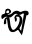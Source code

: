SplineFontDB: 3.2
FontName: Untitled1
FullName: Untitled1
FamilyName: Untitled1
Weight: Regular
Copyright: Copyright (c) 2021, Asus
UComments: "2021-3-6: Created with FontForge (http://fontforge.org)"
Version: 001.000
ItalicAngle: 0
UnderlinePosition: -100
UnderlineWidth: 50
Ascent: 800
Descent: 200
InvalidEm: 0
LayerCount: 2
Layer: 0 0 "Back" 1
Layer: 1 0 "Fore" 0
XUID: [1021 981 948812017 6503]
OS2Version: 0
OS2_WeightWidthSlopeOnly: 0
OS2_UseTypoMetrics: 1
CreationTime: 1614979928
ModificationTime: 1614982044
OS2TypoAscent: 0
OS2TypoAOffset: 1
OS2TypoDescent: 0
OS2TypoDOffset: 1
OS2TypoLinegap: 0
OS2WinAscent: 0
OS2WinAOffset: 1
OS2WinDescent: 0
OS2WinDOffset: 1
HheadAscent: 0
HheadAOffset: 1
HheadDescent: 0
HheadDOffset: 1
OS2Vendor: 'PfEd'
DEI: 91125
Encoding: Custom
Compacted: 1
UnicodeInterp: none
NameList: AGL For New Fonts
DisplaySize: -48
AntiAlias: 1
FitToEm: 0
WinInfo: 0 38 13
BeginChars: 256 1

StartChar: uni0985
Encoding: 1 2437 0
Width: 744
Flags: HW
LayerCount: 2
Fore
SplineSet
211.284179688 564.969726562 m 0
 228.221679688 557.545898438 235.640625 531.630859375 226.309570312 514.380859375 c 0
 218.458007812 499.866210938 201.651367188 496.879882812 196.994140625 496.052734375 c 0
 180.139648438 493.059570312 146.60546875 498.482421875 158.846679688 531.576171875 c 0
 158.846679688 531.576171875 157.380859375 534.860351562 162.46484375 541.35546875 c 0
 165.375 545.073242188 188.762695312 574.83984375 211.284179688 564.969726562 c 0
420.408203125 128.0234375 m 1
 544.426757812 -57.4638671875 l 1
 565.249023438 3.2451171875 l 1
 668.4453125 475.21875 l 1
 602.296875 499.022460938 l 1
 528.189453125 52.705078125 l 1
 494.515625 97.67578125 l 1
 474.311523438 144.890625 l 1
 420.408203125 128.0234375 l 1
153.165039062 294.138671875 m 0
 152.962890625 326.220703125 163.154296875 358.624023438 169.532226562 358.43359375 c 0
 174.747070312 358.279296875 177.229492188 336.28125 187.029296875 263.267578125 c 0
 200.819335938 160.534179688 203.064453125 150.805664062 206.544921875 139.426757812 c 0
 217.365234375 104.065429688 232.3203125 53.7265625 270.5078125 32.3701171875 c 0
 324.350585938 2.2470703125 390.203125 42.09765625 408.994140625 53.4775390625 c 0
 519.899414062 120.612304688 596.287109375 297.927734375 542.086914062 394.068359375 c 0
 515.301757812 441.568359375 449.09375 482.630859375 403.827148438 457.853515625 c 0
 376.459960938 442.875 365.532226562 408.654296875 361.327148438 391.169921875 c 1
 371.256835938 304.899414062 382.422851562 279.979492188 392.364257812 279.420898438 c 0
 406.416015625 278.637695312 429.483398438 325.829101562 418.721679688 366.701171875 c 0
 414.255859375 383.663085938 405.05078125 395.36328125 398.446289062 402.192382812 c 0
 398.338867188 402.145507812 402.686523438 404.248046875 407.580078125 405.969726562 c 2
 407.580078125 405.969726562 407.580078125 405.969726562 407.591796875 405.969726562 c 2
 407.591796875 405.969726562 409.077148438 406.48046875 410.466796875 406.919921875 c 0
 417.90234375 409.259765625 427.546875 409.045898438 427.546875 409.045898438 c 2
 440.447265625 408.76171875 463.299804688 408.76171875 472.624023438 403.024414062 c 0
 509.95703125 380.051757812 483.884765625 281.690429688 481.140625 270.548828125 c 0
 480.713867188 268.814453125 480.380859375 267.54296875 480.119140625 266.521484375 c 0
 474.073242188 242.48046875 462.409179688 206.90625 438.676757812 170.2265625 c 0
 430.267578125 157.232421875 368.703125 64.310546875 322.866210938 79.5966796875 c 0
 299.834960938 87.2822265625 288.431640625 115.278320312 275.520507812 148.276367188 c 0
 264.639648438 176.08203125 261.586914062 197.166015625 249.26953125 291.014648438 c 0
 240.669921875 356.474609375 238.829101562 371.594726562 224.967773438 383.852539062 c 0
 205.55859375 401.016601562 174.390625 402.145507812 151.846679688 389.922851562 c 0
 128.696289062 377.3671875 117.423828125 351.236328125 112.9453125 340.842773438 c 0
 111.47265625 337.421875 108.705078125 328.548828125 104.630859375 313.475585938 c 0
 96.8154296875 284.541015625 88.6787109375 227.740234375 109.073242188 217.12109375 c 0
 122.151367188 210.314453125 146.287109375 222.299804688 154.58984375 240.793945312 c 0
 161.217773438 255.5703125 153.342773438 264.728515625 153.165039062 294.138671875 c 0
49.7421875 457.045898438 m 0
 23.1240234375 426.186523438 31.509765625 361.225585938 52.94921875 352.506835938 c 0
 74.341796875 343.8125 92.7412109375 397.44140625 146.465820312 406.46875 c 0
 186.33984375 413.16796875 192.9921875 386.430664062 233.53125 386.228515625 c 0
 311.84375 385.825195312 335.337890625 485.350585938 407.651367188 480.659179688 c 0
 445.6015625 478.200195312 452.491210938 449.918945312 494.717773438 453.68359375 c 0
 535.055664062 457.271484375 539.331054688 484.020507812 575.333984375 487.405273438 c 0
 632.3125 492.774414062 661.306640625 429.51171875 691.41796875 443.563476562 c 0
 714.497070312 454.336914062 724.509765625 504.129882812 707.536132812 531.247070312 c 0
 681.606445312 572.677734375 597.426757812 553.578125 588.233398438 551.487304688 c 0
 543.952148438 541.438476562 533.297851562 521.638671875 501.166992188 527.874023438 c 0
 474.928710938 532.958007812 470.403320312 548.411132812 439.900390625 554.849609375 c 0
 409.979492188 561.15625 384.69140625 552.533203125 372.18359375 548.102539062 c 0
 315.3359375 527.9453125 314.872070312 487.797851562 259.318359375 467.166015625 c 0
 223.815429688 453.98046875 189.749023438 457.663085938 188.3828125 463.791992188 c 0
 186.173828125 473.651367188 270.056640625 483.260742188 278.66796875 524.500976562 c 0
 285.307617188 556.297851562 247.000976562 606.079101562 201.282226562 608.811523438 c 0
 198.00390625 609.000976562 163.557617188 610.521484375 143.24609375 585.197265625 c 0
 118.421875 554.231445312 143.8046875 519.381835938 120.678710938 490.767578125 c 0
 100.12890625 465.3359375 71.55078125 482.322265625 49.7421875 457.045898438 c 0
EndSplineSet
EndChar
EndChars
EndSplineFont
